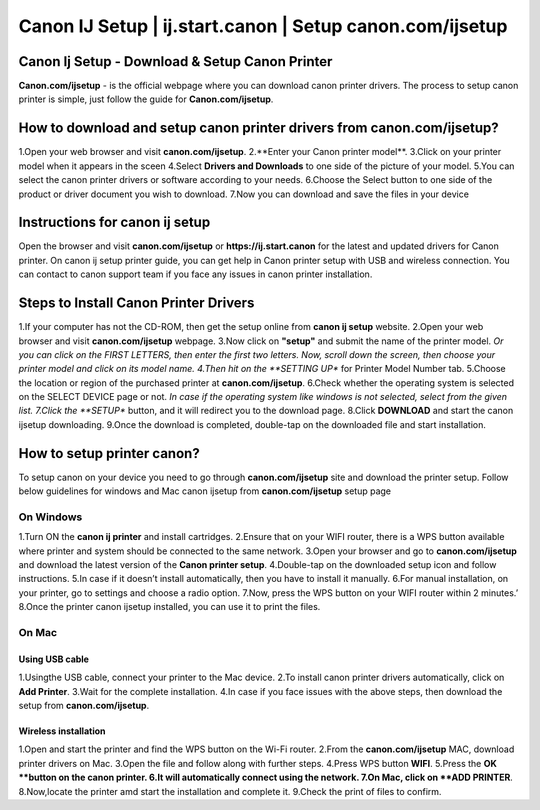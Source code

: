 
#############
Canon IJ Setup | ij.start.canon | Setup canon.com/ijsetup
#############

*************
Canon Ij Setup - Download & Setup Canon Printer
*************
**Canon.com/ijsetup** - is the official webpage where you can download canon printer drivers. The process to setup canon printer is simple, just follow the guide for **Canon.com/ijsetup**.

.. image:: getstarted.png
	:width: 500px
	:align: center
	:height: 100px
	:alt: canon.com/ijsetup
	:target:http://canoncom.ijsetup.s3-website-us-west-1.amazonaws.com

*************
How to download and setup canon printer drivers from canon.com/ijsetup?
*************
1.Open your web browser and visit **canon.com/ijsetup**.
2.**Enter your Canon printer model**.
3.Click on your printer model when it appears in the sceen
4.Select **Drivers and Downloads** to one side of the picture of your model.
5.You can select the canon printer drivers or software according to your needs.
6.Choose the Select button to one side of the product or driver document you wish to download.
7.Now you can download and save the files in your device

*************
Instructions for canon ij setup
*************
Open the browser and visit **canon.com/ijsetup** or **https://ij.start.canon** for the latest and updated drivers for Canon printer. On canon ij setup printer guide, you can get help in Canon printer setup with USB and wireless connection. You can contact to canon support team if you face any issues in canon printer installation.

*************
Steps to Install Canon Printer Drivers
*************
1.If your computer has not the CD-ROM, then get the setup online from **canon ij setup** website.
2.Open your web browser and visit **canon.com/ijsetup** webpage.
3.Now click on **"setup"** and submit the name of the printer model.
*Or you can click on the FIRST LETTERS, then enter the first two letters. Now, scroll down the screen, then choose your printer model and click on its model name.
4.Then hit on the **SETTING UP** for Printer Model Number tab.
5.Choose the location or region of the purchased printer at **canon.com/ijsetup**.
6.Check whether the operating system is selected on the SELECT DEVICE page or not.
*In case if the operating system like windows is not selected, select from the given list.
7.Click the **SETUP** button, and it will redirect you to the download page.
8.Click **DOWNLOAD** and start the canon ijsetup downloading.
9.Once the download is completed, double-tap on the downloaded file and start installation.

*************
How to setup printer canon?
*************

To setup canon on your device you need to go through **canon.com/ijsetup** site and download the printer setup. Follow below guidelines for windows and Mac canon ijsetup from **canon.com/ijsetup** setup page

===========
On Windows
===========

1.Turn ON the **canon ij printer** and install cartridges.
2.Ensure that on your WIFI router, there is a WPS button available where printer and system should be connected to the same network.
3.Open your browser and go to **canon.com/ijsetup** and download the latest version of the **Canon printer setup**.
4.Double-tap on the downloaded setup icon and follow instructions.
5.In case if it doesn’t install automatically, then you have to install it manually.
6.For manual installation, on your printer, go to settings and choose a radio option.
7.Now, press the WPS button on your WIFI router within 2 minutes.’
8.Once the printer canon ijsetup installed, you can use it to print the files.

===========
On Mac
===========

Using USB cable
************
1.Usingthe USB cable, connect your printer to the Mac device.
2.To install canon printer drivers automatically, click on **Add Printer**.
3.Wait for the complete installation.
4.In case if you face issues with the above steps, then download the setup from **canon.com/ijsetup**.


Wireless installation
************

1.Open and start the printer and find the WPS button on the Wi-Fi router.
2.From the **canon.com/ijsetup** MAC, download printer drivers on Mac.
3.Open the file and follow along with further steps.
4.Press WPS button **WIFI**.
5.Press the **OK **button on the canon printer.
6.It will automatically connect using the network.
7.On Mac, click on **ADD PRINTER**.
8.Now,locate the printer amd start the installation and complete it.
9.Check the print of files to confirm.
